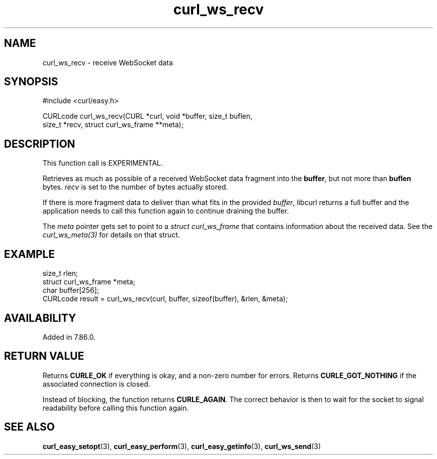 .\" **************************************************************************
.\" *                                  _   _ ____  _
.\" *  Project                     ___| | | |  _ \| |
.\" *                             / __| | | | |_) | |
.\" *                            | (__| |_| |  _ <| |___
.\" *                             \___|\___/|_| \_\_____|
.\" *
.\" * Copyright (C) Daniel Stenberg, <daniel@haxx.se>, et al.
.\" *
.\" * This software is licensed as described in the file COPYING, which
.\" * you should have received as part of this distribution. The terms
.\" * are also available at https://curl.se/docs/copyright.html.
.\" *
.\" * You may opt to use, copy, modify, merge, publish, distribute and/or sell
.\" * copies of the Software, and permit persons to whom the Software is
.\" * furnished to do so, under the terms of the COPYING file.
.\" *
.\" * This software is distributed on an "AS IS" basis, WITHOUT WARRANTY OF ANY
.\" * KIND, either express or implied.
.\" *
.\" * SPDX-License-Identifier: curl
.\" *
.\" **************************************************************************
.\"
.TH curl_ws_recv 3 "April 26, 2023" "libcurl 8.1.2" "libcurl"

.SH NAME
curl_ws_recv - receive WebSocket data
.SH SYNOPSIS
.nf
#include <curl/easy.h>

CURLcode curl_ws_recv(CURL *curl, void *buffer, size_t buflen,
                      size_t *recv, struct curl_ws_frame **meta);
.fi
.SH DESCRIPTION
This function call is EXPERIMENTAL.

Retrieves as much as possible of a received WebSocket data fragment into the
\fBbuffer\fP, but not more than \fBbuflen\fP bytes. \fIrecv\fP is set to the
number of bytes actually stored.

If there is more fragment data to deliver than what fits in the provided
\fIbuffer\fP, libcurl returns a full buffer and the application needs to call
this function again to continue draining the buffer.

The \fImeta\fP pointer gets set to point to a \fIstruct curl_ws_frame\fP that
contains information about the received data. See the \fIcurl_ws_meta(3)\fP
for details on that struct.
.SH EXAMPLE
.nf
  size_t rlen;
  struct curl_ws_frame *meta;
  char buffer[256];
  CURLcode result = curl_ws_recv(curl, buffer, sizeof(buffer), &rlen, &meta);
.fi
.SH AVAILABILITY
Added in 7.86.0.
.SH RETURN VALUE
Returns \fBCURLE_OK\fP if everything is okay, and a non-zero number for
errors. Returns \fBCURLE_GOT_NOTHING\fP if the associated connection is
closed.

Instead of blocking, the function returns \fBCURLE_AGAIN\fP. The correct
behavior is then to wait for the socket to signal readability before calling
this function again.
.SH "SEE ALSO"
.BR curl_easy_setopt "(3), " curl_easy_perform "(3), "
.BR curl_easy_getinfo "(3), "
.BR curl_ws_send "(3) "
